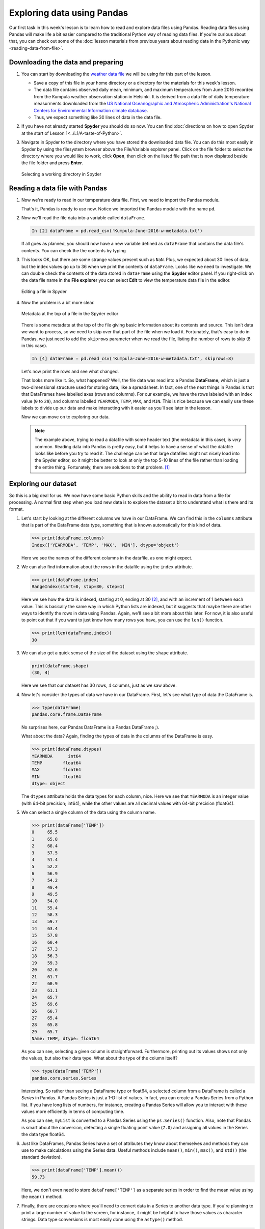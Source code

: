Exploring data using Pandas
===========================

Our first task in this week's lesson is to learn how to read and explore data files using Pandas.
Reading data files using Pandas will make life a bit easier compared to the traditional Python way of reading data files.
If you're curious about that, you can check out some of the :doc:`lesson materials from previous years about reading data in the Pythonic way <reading-data-from-file>`.

Downloading the data and preparing
----------------------------------

1. You can start by downloading the `weather data file <../../_static/data/L5/Kumpula-June-2016-w-metadata.txt>`__ we will be using for this part of the lesson.

   - Save a copy of this file in your home directory or a directory for the materials for this week's lesson.

   - The data file contains observed daily mean, minimum, and maximum temperatures from June 2016 recorded from the Kumpula weather observation station in Helsinki.
     It is derived from a data file of daily temperature measurments downloaded from the `US National Oceanographic and Atmospheric Administration's National Centers for Environmental Information climate database <https://www.ncdc.noaa.gov/cdo-web/>`__.

   - Thus, we expect something like 30 lines of data in the data file.

2. If you have not already started **Spyder** you should do so now.
   You can find :doc:`directions on how to open Spyder at the start of Lesson 1<../L1/A-taste-of-Python>`.

3. Navigate in Spyder to the directory where you have stored the downloaded data file.
   You can do this most easily in Spyder by using the filesystem browser above the File/Variable explorer panel.
   Click on the file folder to select the directory where you would like to work, click **Open**, then click on the listed file path that is now displated beside the file folder and press **Enter**.

   .. figure:: img/Spyder-wd.png
    :width: 600px
    :align: center
    :alt: Selecting a working directory in Spyder

    Selecting a working directory in Spyder

Reading a data file with Pandas
-------------------------------

1. Now we're ready to read in our temperature data file.
   First, we need to import the Pandas module.

   .. ipython:: python

    import pandas as pd

   That's it, Pandas is ready to use now.
   Notice we imported the Pandas module with the name ``pd``.

2. Now we'll read the file data into a variable called ``dataFrame``.

   .. ipython:: python
     :suppress:

       import os
       fp = os.path.join(os.path.abspath('source'), '_static', 'data', 'L5', "Kumpula-June-2016-w-metadata.txt")
       dataFrame = pd.read_csv(fp)


   .. code:: python

    In [2] dataFrame = pd.read_csv('Kumpula-June-2016-w-metadata.txt')

   If all goes as planned, you should now have a new variable defined as ``dataFrame`` that contains the data file's contents.
   You can check the the contents by typing

   .. ipython:: python

      print(dataFrame)


3. This looks OK, but there are some strange values present such as ``NaN``.
   Plus, we expected about 30 lines of data, but the index values go up to 36 when we print the contents of ``dataFrame``.
   Looks like we need to investigate.
   We can double check the contents of the data stored in ``dataFrame`` using the **Spyder** editor panel.
   If you right-click on the data file name in the **File explorer** you can select **Edit** to view the temperature data file in the editor.

   .. figure:: img/Spyder-edit.png
    :width: 600px
    :align: center
    :alt: Editing a file in Spyder

    Editing a file in Spyder

4. Now the problem is a bit more clear.

   .. figure:: img/Spyder-metadata.png
    :width: 600px
    :align: center
    :alt: Metadata at the top of a file in the Spyder editor

    Metadata at the top of a file in the Spyder editor

   There is some metadata at the top of the file giving basic information about its contents and source.
   This isn't data we want to process, so we need to skip over that part of the file when we load it.
   Fortunately, that's easy to do in Pandas, we just need to add the ``skiprows`` parameter when we read the file, listing the number of rows to skip (8 in this case).

   .. ipython:: python
     :suppress:

       dataFrame = pd.read_csv(fp, skiprows=8)

   .. code:: python

    In [4] dataFrame = pd.read_csv('Kumpula-June-2016-w-metadata.txt', skiprows=8)

   Let's now print the rows and see what changed.

   .. ipython:: python

      print(dataFrame)

   That looks more like it.
   So, what happened?
   Well, the file data was read into a Pandas **DataFrame**, which is just a two-dimensional structure used for storing data, like a spreadsheet.
   In fact, one of the neat things in Pandas is that that DataFrames have labelled axes (rows and columns).
   For our example, we have the rows labeled with an index value (``0`` to ``29``), and columns labelled ``YEARMODA``, ``TEMP``, ``MAX``, and ``MIN``.
   This is nice because we can easily use these labels to divide up our data and make interacting with it easier as you'll see later in the lesson.
   
   Now we can move on to exploring our data.

   .. note::

    The example above, trying to read a datafile with some header text (the metadata in this case), is *very* common.
    Reading data into Pandas is pretty easy, but it helps to have a sense of what the datafile looks like before you try to read it.
    The challenge can be that large datafiles might not nicely load into the Spyder editor, so it might be better to look at only the top 5-10 lines of the file rather than loading the entire thing.
    Fortunately, there are solutions to that problem. [#f1]_

Exploring our dataset
---------------------

So this is a big deal for us.
We now have some basic Python skills and the ability to read in data from a file for processing.
A normal first step when you load new data is to explore the dataset a bit to understand what is there and its format.

1. Let's start by looking at the different columns we have in our DataFrame.
   We can find this in the ``columns``  attribute that is part of the DataFrame data type, something that is known automatically for this kind of data.

   .. code:: python

    >>> print(dataFrame.columns)
    Index(['YEARMODA', 'TEMP', 'MAX', 'MIN'], dtype='object')

   Here we see the names of the different columns in the datafile, as one might expect.

2. We can also find information about the rows in the datafile using the ``index`` attribute.

   .. code:: python

    >>> print(dataFrame.index)
    RangeIndex(start=0, stop=30, step=1)

   Here we see how the data is indexed, starting at 0, ending at 30 [#f2]_, and with an increment of 1 between each value.
   This is basically the same way in which Python lists are indexed, but it suggests that maybe there are other ways to identify the rows in data using Pandas.
   Again, we'll see a bit more about this later.
   For now, it is also useful to point out that if you want to just know how many rows you have, you can use the ``len()`` function.

   .. code:: python

    >>> print(len(dataFrame.index))
    30

3. We can also get a quick sense of the size of the dataset using the ``shape`` attribute.

   .. code:: python

    print(dataFrame.shape)
    (30, 4)

   Here we see that our dataset has 30 rows, 4 columns, just as we saw above.

4. Now let's consider the types of data we have in our DataFrame.
   First, let's see what type of data the DataFrame is.

   .. code:: python

    >>> type(dataFrame)
    pandas.core.frame.DataFrame

   No surprises here, our Pandas DataFrame is a Pandas DataFrame ;).

   What about the data?
   Again, finding the types of data in the columns of the DataFrame is easy.

   .. code:: python

    >>> print(dataFrame.dtypes)
    YEARMODA      int64
    TEMP        float64
    MAX         float64
    MIN         float64
    dtype: object
    
   The ``dtypes`` attribute holds the data types for each column, nice.
   Here we see that ``YEARMODA`` is an integer value (with 64-bit precision; int64), while the other values are all decimal values with 64-bit precision (float64).

5. We can select a single column of the data using the column name.

   .. code:: python

    >>> print(dataFrame['TEMP'])
    0     65.5
    1     65.8
    2     68.4
    3     57.5
    4     51.4
    5     52.2
    6     56.9
    7     54.2
    8     49.4
    9     49.5
    10    54.0
    11    55.4
    12    58.3
    13    59.7
    14    63.4
    15    57.8
    16    60.4
    17    57.3
    18    56.3
    19    59.3
    20    62.6
    21    61.7
    22    60.9
    23    61.1
    24    65.7
    25    69.6
    26    60.7
    27    65.4
    28    65.8
    29    65.7
    Name: TEMP, dtype: float64

   As you can see, selecting a given column is straightforward.
   Furthermore, printing out its values shows not only the values, but also their data type.
   What about the type of the column itself?

   .. code:: python

    >>> type(dataFrame['TEMP'])
    pandas.core.series.Series

   Interesting.
   So rather than seeing a DataFrame type or float64, a selected column from a DataFrame is called a *Series* in Pandas.
   A Pandas Series is just a 1-D list of values.
   In fact, you can create a Pandas Series from a Python list.
   If you have long lists of numbers, for instance, creating a Pandas Series will allow you to interact with these values more efficiently in terms of computing time.

   .. ipython:: python

    myList = [1, 2, 3, 4, 5, 6, 7.0]
    mySeries = pd.Series(myList)
    print(mySeries)

   As you can see, ``myList`` is converted to a Pandas Series using the ``ps.Series()`` function.
   Also, note that Pandas is smart about the conversion, detecting a single floating point value (``7.0``) and assigning all values in the Series the data type float64.

6. Just like DataFrames, Pandas Series have a set of attributes they know about themselves and methods they can use to make calculations using the Series data.
   Useful methods include ``mean()``, ``min()``, ``max()``, and ``std()`` (the standard deviation).

   .. code:: python

    >>> print(dataFrame['TEMP'].mean())
    59.73

   Here, we don't even need to store ``dataFrame['TEMP']`` as a separate series in order to find the mean value using the ``mean()`` method.

7. Finally, there are occasions where you'll need to convert data in a Series to another data type.
   If you're planning to print a large number of value to the screen, for instance, it might be helpful to have those values as character strings.
   Data type conversions is most easily done using the ``astype()`` method.

   .. code:: python
    
    >>> print(dataFrame['TEMP'].astype('str'))
    0     65.5
    1     65.8
    2     68.4
    3     57.5
    4     51.4
    5     52.2
    6     56.9
    7     54.2
    8     49.4
    9     49.5
    10    54.0
    11    55.4
    12    58.3
    13    59.7
    14    63.4
    15    57.8
    16    60.4
    17    57.3
    18    56.3
    19    59.3
    20    62.6
    21    61.7
    22    60.9
    23    61.1
    24    65.7
    25    69.6
    26    60.7
    27    65.4
    28    65.8
    29    65.7
    Name: TEMP, dtype: object

   In this case, the object data type indicates the temperature values are stored as character strings.
   A more obvious case is converting to integer values.

   .. code:: python

    print(dataFrame['TEMP'].astype('int'))
    0     65
    1     65
    2     68
    3     57
    4     51
    5     52
    6     56
    7     54
    8     49
    9     49
    10    54
    11    55
    12    58
    13    59
    14    63
    15    57
    16    60
    17    57
    18    56
    19    59
    20    62
    21    61
    22    60
    23    61
    24    65
    25    69
    26    60
    27    65
    28    65
    29    65
    Name: TEMP, dtype: int64

   Here you can clearly see the temperature values are now whole numbers.

   .. caution::

    Be careful with type conversions from floating point values to integers.
    The conversion simply drops the stuff to the right of the decimal point, so all values are rounded down to the nearest whole number.
    For example, 99.99 will be rounded to 99 as an integer.
    This can be dangerous in some cases.

.. rubric:: Footnotes

.. [#f1] When you're trying to think over how to read in a data file you can take advantage of common command-line tools like **head**.
         head is a simple program to read lines from the start of a data file and print them to the screen.
         Linux or MacOS users can use head from the command line in a Terminal window as follows

         .. code:: bash

            $ head Kumpula-June-2016-w-metadata.txt
            # Data file contents: Daily temperatures (mean, min, max) for Kumpula, Helsinki
            #                     for June 1-30, 2016
            # Data source: https://www.ncdc.noaa.gov/cdo-web/search?datasetid=GHCND
            # Data processing: Extracted temperatures from raw data file, converted to
            #                  comma-separated format
            #
            # David Whipp - 02.10.2017

            YEARMODA,TEMP,MAX,MIN
            20160601,65.5,73.6,54.7

         As you can see, head gives you the first 10 lines of the file by default.
         You can use the ``-n`` flag to get a larger or smaller number of lines.

         .. code:: bash
        
            $ head -n 5 Kumpula-June-2016-w-metadata.txt
            # Data file contents: Daily temperatures (mean, min, max) for Kumpula, Helsinki
            #                     for June 1-30, 2016
            # Data source: https://www.ncdc.noaa.gov/cdo-web/search?datasetid=GHCND
            # Data processing: Extracted temperatures from raw data file, converted to
            #                  comma-separated format
            
         Windows users should also be able to use head via the **Anaconda Prompt** available where Anaconda is listed in your installed programs.
         After you open the Anaconda Prompt you should be able to change into the directory containing your data file and use head.

.. [#f2] Note again here that the last value in the list of indicies is not included in the range, just like when you use the ``range()`` function.